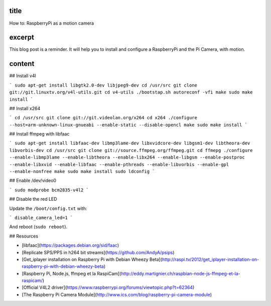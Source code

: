 title
-----

How to: RaspberryPi as a motion camera

excerpt
-------

This blog post is a reminder.
It will help you to install and configure a RaspberryPi and the Pi Camera, with motion.

content
-------

## Install v4l

```
sudo apt-get install libgtk2.0-dev libjpeg9-dev
cd /usr/src
git clone git://git.linuxtv.org/v4l-utils.git
cd v4-utils
./bootstap.sh
autoreconf -vfi
make
sudo make install
```

## Install x264

```
cd /usr/src
git clone git://git.videolan.org/x264
cd x264
./configure --host=arm-unknown-linux-gnueabi --enable-static --disable-opencl
make
sudo make install
```

## Install ffmpeg with libfaac

```
sudo apt-get install libfaac-dev libmp3lame-dev libxvidcore-dev libgsm1-dev libtheora-dev libvorbis-dev
cd /usr/src
git clone git://source.ffmpeg.org/ffmpeg.git
cd ffmepg
./configure --enable-libmp3lame --enable-libtheora --enable-libx264 --enable-libgsm --enable-postproc --enable-libxvid --enable-libfaac --enable-pthreads --enable-libvorbis --enable-gpl --enable-nonfree
make
sudo make install
sudo ldconfig
```

## Enable /dev/video0

```
sudo modprobe bcm2835-v4l2
```

## Disable the red LED

Update the ``/boot/config.txt`` with:

```
disable_camera_led=1
```

And reboot (``sudo reboot``).

## Resources

* [libfaac](https://packages.debian.org/sid/faac)
* [Replicate SPS/PPS in h264 bit streams](https://github.com/AndyA/psips)
* [Get_iplayer installation on Raspberry Pi with Debian Wheezy Beta](http://raspi.tv/2012/get_iplayer-installation-on-raspberry-pi-with-debian-wheezy-beta)
* [Raspberry Pi, Node.js, ffmpeg et la RaspiCam](http://eddy.martignier.ch/raspbian-node-js-ffmpeg-et-la-raspicam/)
* [Official V4L2 driver](https://www.raspberrypi.org/forums/viewtopic.php?t=62364)
* [The Raspberry Pi Camera Module](http://www.ics.com/blog/raspberry-pi-camera-module)
